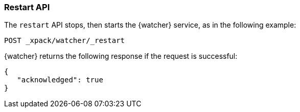 [role="xpack"]
[[watcher-api-restart]]
=== Restart API

The `restart` API stops, then starts the {watcher} service, as in the
following example:

[source,js]
--------------------------------------------------
POST _xpack/watcher/_restart
--------------------------------------------------
// CONSOLE

{watcher} returns the following response if the request is successful:

[source,js]
--------------------------------------------------
{
   "acknowledged": true
}
--------------------------------------------------
// TESTRESPONSE
